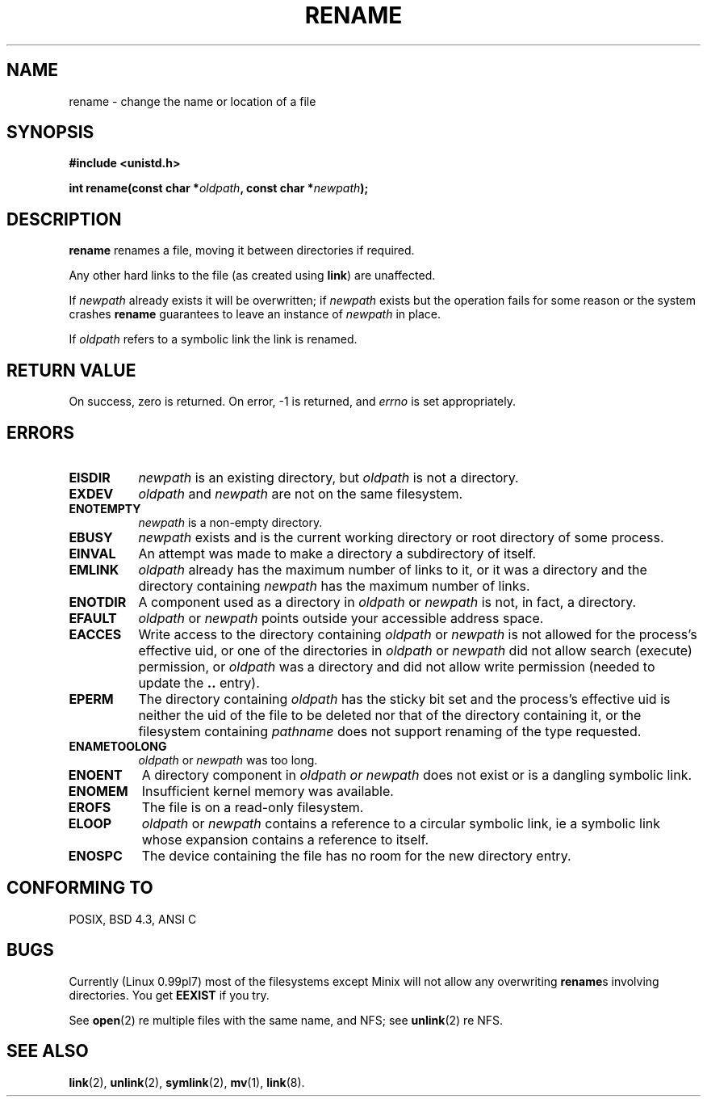 .\" Hey Emacs! This file is -*- nroff -*- source.
.\"
.\" This manpage is Copyright (C) 1992 Drew Eckhardt;
.\"                               1993 Michael Haardt, Ian Jackson.
.\" You may distribute it under the terms of the GNU General
.\" Public Licence. It comes with NO WARRANTY.
.\"
.\" Modified Sat Jul 24 00:35:52 1993 by Rik Faith (faith@cs.unc.edu)
.\"
.TH RENAME 2 "24 July 1993" "Linux 0.99.7" "Linux Programmer's Manual"
.SH NAME
rename \- change the name or location of a file
.SH SYNOPSIS
.B #include <unistd.h>
.sp
.BI "int rename(const char *" oldpath ", const char *" newpath );
.SH DESCRIPTION
.B rename
renames a file, moving it between directories if required.

Any other hard links to the file (as created using
.BR link )
are unaffected.

If
.I newpath
already exists it will be overwritten; if
.I newpath
exists but the operation fails for some reason or the system crashes
.B rename
guarantees to leave an instance of
.I newpath
in place.

If
.I oldpath
refers to a symbolic link the link is renamed.
.SH "RETURN VALUE"
On success, zero is returned.  On error, -1 is returned, and
.I errno
is set appropriately.
.SH ERRORS
.TP 0.8i
.B EISDIR
.I newpath
is an existing directory, but
.I oldpath
is not a directory.
.TP
.B EXDEV
.IR oldpath " and " newpath
are not on the same filesystem.
.TP
.B ENOTEMPTY
.IR newpath
is a non-empty directory.
.TP
.B EBUSY
.I newpath
exists and is the current working directory or root directory of some
process.
.TP
.B EINVAL
An attempt was made to make a directory a subdirectory of itself.
.TP
.B EMLINK
.I oldpath
already has the maximum number of links to it, or
it was a directory and the directory containing
.I newpath
has the maximum number of links.
.TP
.B ENOTDIR
A component used as a directory in
.IR oldpath " or " newpath
is not, in fact, a directory.
.TP
.B EFAULT
.IR oldpath " or " newpath " points outside your accessible address space."
.TP
.B EACCES
Write access to the directory containing
.IR oldpath " or " newpath
is not allowed for the process's effective uid, or one of the
directories in
.IR oldpath " or " newpath
did not allow search (execute) permission, or
.I oldpath
was a directory and did not allow write permission (needed to update
the
.B ..
entry).
.TP
.B EPERM
The directory containing
.I oldpath
has the sticky bit set and the process's effective uid is neither the
uid of the file to be deleted nor that of the directory containing it,
or the filesystem containing
.IR pathname
does not support renaming of the type requested.
.TP
.B ENAMETOOLONG
.IR oldpath " or " newpath " was too long."
.TP
.B ENOENT
A directory component in
.I oldpath " or " newpath
does not exist or is a dangling symbolic link.
.TP
.B ENOMEM
Insufficient kernel memory was available.
.TP
.B EROFS
The file is on a read-only filesystem.
.TP
.B ELOOP
.IR oldpath " or " newpath
contains a reference to a circular symbolic link, ie a symbolic link
whose expansion contains a reference to itself.
.TP
.B ENOSPC
The device containing the file has no room for the new directory
entry.
.SH CONFORMING TO
POSIX, BSD 4.3, ANSI C
.SH BUGS
Currently (Linux 0.99pl7) most of the filesystems except Minix will
not allow any overwriting
.BR rename s
involving directories. You get
.BR EEXIST
if you try.

See
.BR open (2)
re multiple files with the same name, and NFS; see
.BR unlink (2)
re NFS.
.SH SEE ALSO
.BR link "(2), " unlink "(2), " symlink "(2), " mv "(1), " link (8).
